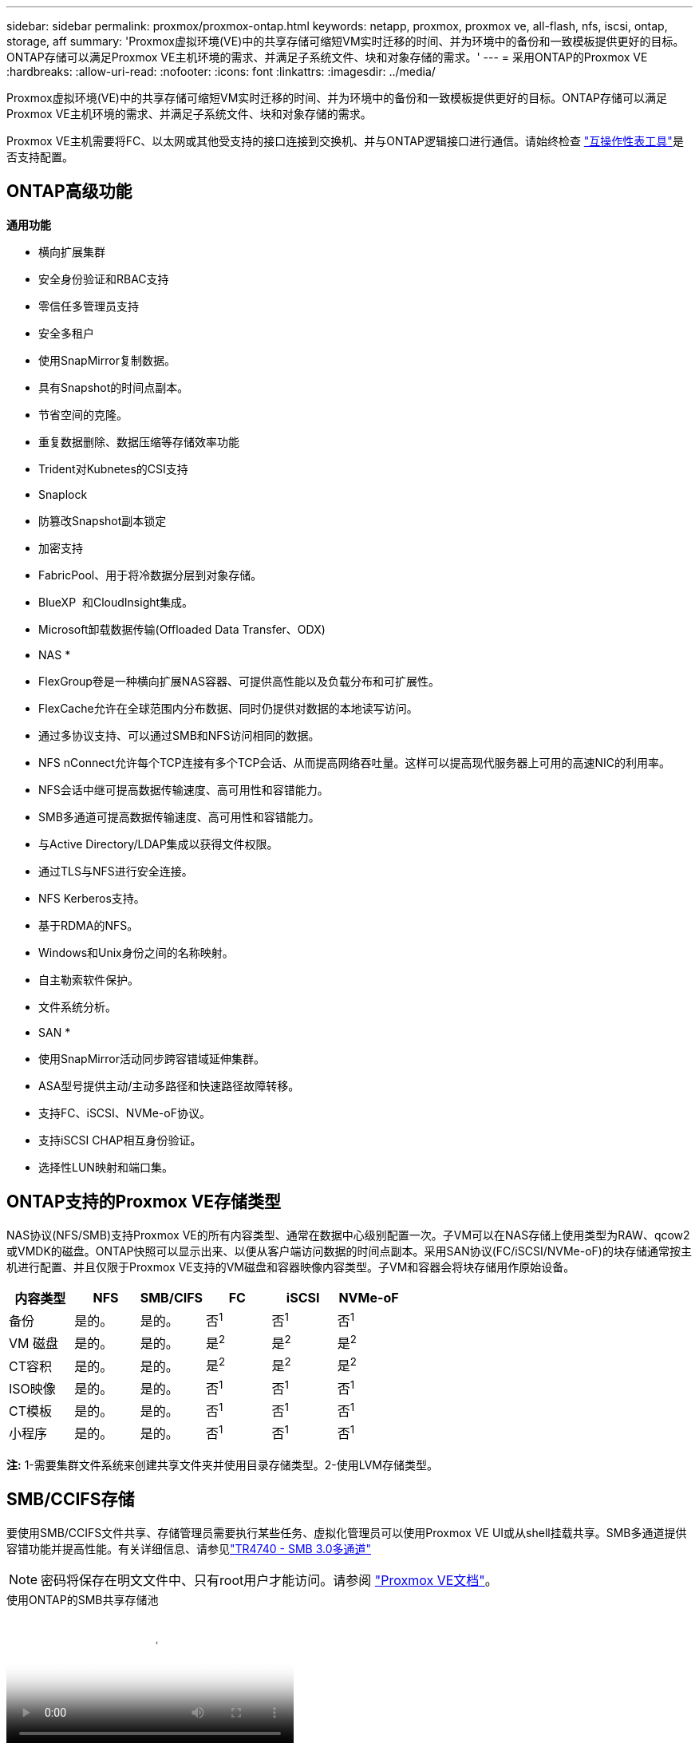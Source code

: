 ---
sidebar: sidebar 
permalink: proxmox/proxmox-ontap.html 
keywords: netapp, proxmox, proxmox ve, all-flash, nfs, iscsi, ontap, storage, aff 
summary: 'Proxmox虚拟环境(VE)中的共享存储可缩短VM实时迁移的时间、并为环境中的备份和一致模板提供更好的目标。ONTAP存储可以满足Proxmox VE主机环境的需求、并满足子系统文件、块和对象存储的需求。' 
---
= 采用ONTAP的Proxmox VE
:hardbreaks:
:allow-uri-read: 
:nofooter: 
:icons: font
:linkattrs: 
:imagesdir: ../media/


[role="lead"]
Proxmox虚拟环境(VE)中的共享存储可缩短VM实时迁移的时间、并为环境中的备份和一致模板提供更好的目标。ONTAP存储可以满足Proxmox VE主机环境的需求、并满足子系统文件、块和对象存储的需求。

Proxmox VE主机需要将FC、以太网或其他受支持的接口连接到交换机、并与ONTAP逻辑接口进行通信。请始终检查 https://mysupport.netapp.com/matrix/#welcome["互操作性表工具"]是否支持配置。



== ONTAP高级功能

*通用功能*

* 横向扩展集群
* 安全身份验证和RBAC支持
* 零信任多管理员支持
* 安全多租户
* 使用SnapMirror复制数据。
* 具有Snapshot的时间点副本。
* 节省空间的克隆。
* 重复数据删除、数据压缩等存储效率功能
* Trident对Kubnetes的CSI支持
* Snaplock
* 防篡改Snapshot副本锁定
* 加密支持
* FabricPool、用于将冷数据分层到对象存储。
* BlueXP  和CloudInsight集成。
* Microsoft卸载数据传输(Offloaded Data Transfer、ODX)


* NAS *

* FlexGroup卷是一种横向扩展NAS容器、可提供高性能以及负载分布和可扩展性。
* FlexCache允许在全球范围内分布数据、同时仍提供对数据的本地读写访问。
* 通过多协议支持、可以通过SMB和NFS访问相同的数据。
* NFS nConnect允许每个TCP连接有多个TCP会话、从而提高网络吞吐量。这样可以提高现代服务器上可用的高速NIC的利用率。
* NFS会话中继可提高数据传输速度、高可用性和容错能力。
* SMB多通道可提高数据传输速度、高可用性和容错能力。
* 与Active Directory/LDAP集成以获得文件权限。
* 通过TLS与NFS进行安全连接。
* NFS Kerberos支持。
* 基于RDMA的NFS。
* Windows和Unix身份之间的名称映射。
* 自主勒索软件保护。
* 文件系统分析。


* SAN *

* 使用SnapMirror活动同步跨容错域延伸集群。
* ASA型号提供主动/主动多路径和快速路径故障转移。
* 支持FC、iSCSI、NVMe-oF协议。
* 支持iSCSI CHAP相互身份验证。
* 选择性LUN映射和端口集。




== ONTAP支持的Proxmox VE存储类型

NAS协议(NFS/SMB)支持Proxmox VE的所有内容类型、通常在数据中心级别配置一次。子VM可以在NAS存储上使用类型为RAW、qcow2或VMDK的磁盘。ONTAP快照可以显示出来、以便从客户端访问数据的时间点副本。采用SAN协议(FC/iSCSI/NVMe-oF)的块存储通常按主机进行配置、并且仅限于Proxmox VE支持的VM磁盘和容器映像内容类型。子VM和容器会将块存储用作原始设备。

[cols="25% 15% 15% 15% 15% 15%"]
|===
| 内容类型 | NFS | SMB/CIFS | FC | iSCSI | NVMe-oF 


| 备份 | 是的。 | 是的。  a| 
否^1^
 a| 
否^1^
 a| 
否^1^



| VM 磁盘 | 是的。 | 是的。  a| 
是^2^
 a| 
是^2^
 a| 
是^2^



| CT容积 | 是的。 | 是的。  a| 
是^2^
 a| 
是^2^
 a| 
是^2^



| ISO映像 | 是的。 | 是的。  a| 
否^1^
 a| 
否^1^
 a| 
否^1^



| CT模板 | 是的。 | 是的。  a| 
否^1^
 a| 
否^1^
 a| 
否^1^



| 小程序 | 是的。 | 是的。  a| 
否^1^
 a| 
否^1^
 a| 
否^1^

|===
*注:* 1-需要集群文件系统来创建共享文件夹并使用目录存储类型。2-使用LVM存储类型。



== SMB/CCIFS存储

要使用SMB/CCIFS文件共享、存储管理员需要执行某些任务、虚拟化管理员可以使用Proxmox VE UI或从shell挂载共享。SMB多通道提供容错功能并提高性能。有关详细信息、请参见link:https://www.netapp.com/pdf.html?item=/media/17136-tr4740.pdf["TR4740 - SMB 3.0多通道"]


NOTE: 密码将保存在明文文件中、只有root用户才能访问。请参阅 link:https://pve.proxmox.com/pve-docs/chapter-pvesm.html#storage_cifs["Proxmox VE文档"]。

.使用ONTAP的SMB共享存储池
video::5b4ae54a-08d2-4f7d-95ec-b22d015f6035[panopto,width=360]
.<strong>管理任务</strong>
[%collapsible%open]
====
如果是首次使用ONTAP、请使用System Manager界面完成这些任务以获得更好的体验。

. 确保已为SMB启用SVM。有关link:https://docs.netapp.com/us-en/ontap/smb-config/configure-access-svm-task.html["ONTAP 9 文档"]详细信息、请访问。
. 每个控制器至少有两个生命周期。按照上述链接中的步骤进行操作。下面是此解决方案中使用的所有文件的屏幕截图、供您参考。
+
image:proxmox-ontap-image01.png["NAS接口详细信息"]

. 使用基于Active Directory或工作组的身份验证。按照上述链接中的步骤进行操作。
+
image:proxmox-ontap-image02.png["加入域信息"]

. 创建卷。要使用FlexGroup、请务必选中在集群中分布数据的选项。
+
image:proxmox-ontap-image23.png["FlexGroup选项"]

. 创建SMB共享并调整权限。有关link:https://docs.netapp.com/us-en/ontap/smb-config/configure-client-access-shared-storage-concept.html["ONTAP 9 文档"]详细信息、请访问。
+
image:proxmox-ontap-image03.png["SMB共享信息"]

. 向虚拟化管理员提供SMB服务器、共享名称和凭据、以使其完成任务。


====
.<strong>管理任务</strong>
[%collapsible%open]
====
. 收集用于共享身份验证的SMB服务器、共享名称和凭据。
. 确保在不同的VLAN中至少配置两个接口(以实现容错)、并且NIC支持RSS。
. 如果使用管理UI `https:<proxmox-node>:8006`，请单击数据中心，选择存储，单击添加，然后选择SMB/Cifs。
+
image:proxmox-ontap-image04.png["SMB存储导航"]

. 填写详细信息、共享名称将自动填充。确保已选择所有内容。单击添加。
+
image:proxmox-ontap-image05.png["SMB存储添加"]

. 要启用多通道选项、请转到集群中任一节点上的Shell、然后键入pvesm set pvesmb01 --options mannex通道、max_sannels=4
+
image:proxmox-ontap-image06.png["多通道设置"]

. 以下是/etc/pve/storage.cfg中有关上述任务的内容。
+
image:proxmox-ontap-image07.png["SMB的存储配置文件"]



====


== NFS存储

ONTAP支持Proxmox VE支持的所有NFS版本。要提供容错和性能增强功能、请确保link:https://docs.netapp.com/us-en/ontap/nfs-trunking/index.html["会话中继"]使用。要使用会话中继、至少需要NFS v4.1。

如果是首次使用ONTAP、请使用System Manager界面完成这些任务以获得更好的体验。

.NFS nconnect选项与ONTAP
video::f6c9aba3-b070-45d6-8048-b22e001acfd4[panopto,width=360]
.<strong>管理任务</strong>
[%collapsible%open]
====
. 确保已为NFS启用SVM。请参见 link:https://docs.netapp.com/us-en/ontap/nfs-config/verify-protocol-enabled-svm-task.html["ONTAP 9 文档"]
. 每个控制器至少有两个生命周期。按照上述链接中的步骤进行操作。下面是我们在实验室中使用的生命周期管理工具的屏幕截图、供您参考。
+
image:proxmox-ontap-image01.png["NAS接口详细信息"]

. 创建或更新NFS导出策略、以便访问Proxmox VE主机IP地址或子网。请参阅link:https://docs.netapp.com/us-en/ontap/nfs-config/create-export-policy-task.html["创建导出策略"]和link:https://docs.netapp.com/us-en/ontap/nfs-config/add-rule-export-policy-task.html["向导出策略添加规则"]。
. link:https://docs.netapp.com/us-en/ontap/nfs-config/create-volume-task.html["创建卷"](英文)要使用FlexGroup、请务必选中在集群中分布数据的选项。
+
image:proxmox-ontap-image23.png["FlexGroup选项"]

. link:https://docs.netapp.com/us-en/ontap/nfs-config/associate-export-policy-flexvol-task.html["将导出策略分配给卷"]
+
image:proxmox-ontap-image08.png["NFS卷信息"]

. 通知虚拟化管理员NFS卷已准备就绪。


====
.<strong>管理任务</strong>
[%collapsible%open]
====
. 确保在不同VLAN中至少配置两个接口(以实现容错)。使用NIC绑定。
. 如果使用管理UI `https:<proxmox-node>:8006`，请单击数据中心，选择存储，单击添加，然后选择NFS。
+
image:proxmox-ontap-image09.png["NFS存储导航"]

. 填写详细信息、提供服务器信息后、应填充NFS导出并从列表中进行选择。请务必选择内容选项。
+
image:proxmox-ontap-image10.png["NFS存储添加"]

. 对于会话中继、请在每个Proxmox VE主机上更新/etc/fstab文件、以便使用不同的lf地址以及max_connect和NFS版本选项挂载相同的NFS导出。
+
image:proxmox-ontap-image11.png["会话中继的fstab条目"]

. 下面是/etc/pve/NFS storage.cfg中的内容。
+
image:proxmox-ontap-image12.png["NFS的存储配置文件"]



====


== 使用iSCSI的LVM

.使用ONTAP与iSCSI共享LVM池
video::d66ef67f-bcc2-4ced-848e-b22e01588e8c[panopto,width=360]
要为Proxmox主机之间的共享存储配置逻辑卷管理器、请完成以下任务：

.<strong>管理任务</strong>
[%collapsible%open]
====
. 确保有两个可用的Linux VLAN接口。
. 确保在所有Proxmox VE主机上安装了多路径工具。确保启动时启动。
+
[source, shell]
----
apt list | grep multipath-tools
# If need to install, execute the following line.
apt-get install multipath-tools
systemctl enable multipathd
----
. 收集所有Proxmox VE主机的iSCSI主机iqn、并将其提供给存储管理员。
+
[source, shell]
----
cat /etc/iscsi/initiator.name
----


====
.<strong>管理任务</strong>
[%collapsible%open]
====
如果是首次使用ONTAP、请使用System Manager以获得更好的体验。

. 确保SVM在启用iSCSI协议的情况下可用。请遵循link:https://docs.netapp.com/us-en/ontap/san-admin/provision-storage.html["ONTAP 9 文档"]
. 每个控制器有两个专用于iSCSI的LUN。
+
image:proxmox-ontap-image13.png["iSCSI接口详细信息"]

. 创建igrop并填充主机iSCSI启动程序。
. 在SVM上创建具有所需大小的LUN、并将其提供给在上述步骤中创建的igrop。
+
image:proxmox-ontap-image14.png["iSCSI LUN详细信息"]

. 通知虚拟化管理员已创建LUN。


====
.<strong>管理任务</strong>
[%collapsible%open]
====
. 转至Management UI (管理UI `https:<proxmox node>:8006`)，单击Datacenter (数据中心)，选择storage (存储)，单击Add (添加)，然后选择iSCSI。
+
image:proxmox-ontap-image15.png["iSCSI存储导航"]

. 请提供存储ID名称。如果没有通信问题、则ONTAP中的iSCSI lf地址应能够选取目标。由于我们的目的不是直接为子VM提供LUN访问、因此取消选中该选项。
+
image:proxmox-ontap-image16.png["创建iSCSI存储类型"]

. 现在、单击添加并选择LVM。
+
image:proxmox-ontap-image17.png["LVM存储导航"]

. 提供存储ID名称、选择应与我们在上述步骤中创建的iSCSI存储匹配的基本存储。为基础卷选择LUN。请提供卷组名称。确保已选择共享。
+
image:proxmox-ontap-image18.png["LVM存储创建"]

. 以下是使用iSCSI卷的LVM的示例存储配置文件。
+
image:proxmox-ontap-image19.png["LVM iSCSI配置"]



====


== 使用NVMe/TCP的LVM

.使用ONTAP与NVMe/TCP建立LVM共享池
video::80164fe4-06db-4c21-a25d-b22e0179c3d2[panopto,width=360]
要为Proxmox主机之间的共享存储配置逻辑卷管理器、请完成以下任务：

.<strong>管理任务</strong>
[%collapsible%open]
====
. 确保有两个可用的Linux VLAN接口。
. 在集群中的每个Proxmox主机上、执行以下命令收集主机启动程序信息。
+
[source, shell]
----
nvme show-hostnqn
----
. 向存储管理员提供收集的主机nqn信息、并请求所需大小的NVMe命名空间。


====
.<strong>管理任务</strong>
[%collapsible%open]
====
如果是首次使用ONTAP、请使用System Manager以获得更好的体验。

. 确保SVM在启用NVMe协议的情况下可用。请参阅link:https://docs.netapp.com/us-en/ontap/san-admin/create-nvme-namespace-subsystem-task.html["ONTAP 9上的NVMe任务文档"]。
. 创建NVMe命名空间。
+
image:proxmox-ontap-image20.png["NVMe命名空间创建"]

. 创建子系统并分配主机nqns (如果使用命令行界面)。请访问上述参考链接。
. 通知虚拟化管理员已创建NVMe命名空间。


====
.<strong>管理任务</strong>
[%collapsible%open]
====
. 导航到集群中每个Proxmox VE主机上的Shell、创建/etc/NVMe/discovery.conf文件并更新特定于您的环境的内容。
+
[source, shell]
----
root@pxmox01:~# cat /etc/nvme/discovery.conf
# Used for extracting default parameters for discovery
#
# Example:
# --transport=<trtype> --traddr=<traddr> --trsvcid=<trsvcid> --host-traddr=<host-traddr> --host-iface=<host-iface>

-t tcp -l 1800 -a 172.21.118.153
-t tcp -l 1800 -a 172.21.118.154
-t tcp -l 1800 -a 172.21.119.153
-t tcp -l 1800 -a 172.21.119.154
----
. 登录到NVMe子系统
+
[source, shell]
----
nvme connect-all
----
. 检查并收集设备详细信息。
+
[source, shell]
----
nvme list
nvme netapp ontapdevices
nvme list-subsys
lsblk -l
----
. 创建卷组
+
[source, shell]
----
vgcreate pvens02 /dev/mapper/<device id>
----
. 转至Management UI `https:<proxmox node>:8006`(管理UI)，单击Datacenter (数据中心)，选择storage (存储)，单击Add (添加)，然后选择LVM。
+
image:proxmox-ontap-image17.png["LVM存储导航"]

. 提供存储ID名称、选择现有卷组、然后选择刚刚通过命令行界面创建的卷组。请务必选中共享选项。
+
image:proxmox-ontap-image21.png["现有vg上的LVM"]

. 以下是使用NVMe/TCP的LVM的存储配置文件示例
+
image:proxmox-ontap-image22.png["基于NVMe TCP配置的LVM"]



====